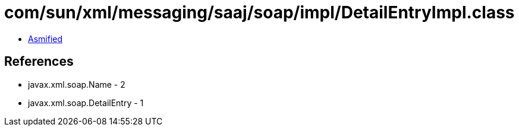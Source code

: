 = com/sun/xml/messaging/saaj/soap/impl/DetailEntryImpl.class

 - link:DetailEntryImpl-asmified.java[Asmified]

== References

 - javax.xml.soap.Name - 2
 - javax.xml.soap.DetailEntry - 1
